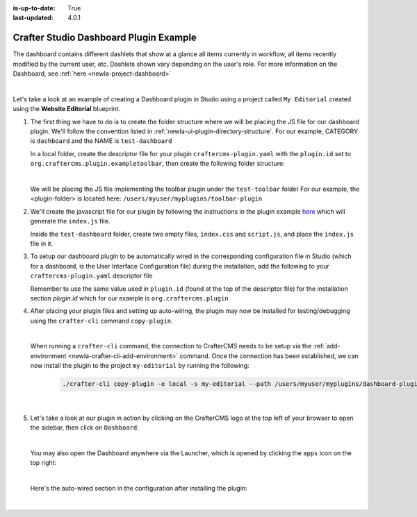 :is-up-to-date: True
:last-updated: 4.0.1

.. index:: Crafter Studio Dashboard Plugin Example, Studio Plugins, Plugins

.. _newIa-plugin-dashboard-example:

=======================================
Crafter Studio Dashboard Plugin Example
=======================================

The dashboard contains different dashlets that show at a glance all items currently in workflow, all items recently modified by the current user, etc. Dashlets shown vary depending on the user's role.
For more information on the Dashboard, see :ref:`here <newIa-project-dashboard>`

.. image:: /_static/images/content-author/project-dashboard.webp
   :align: center
   :alt: Studio Dashboard
   :width: 80%

|

Let's take a look at an example of creating a Dashboard plugin in Studio using a project called ``My Editorial`` created using the **Website Editorial** blueprint.

#. The first thing we have to do is to create the folder structure where we will be placing the JS file for our dashboard plugin.  We'll follow the convention listed in :ref:`newIa-ui-plugin-directory-structure`.  For our example, CATEGORY is ``dashboard`` and the NAME is ``test-dashboard``

   In a local folder, create the descriptor file for your plugin ``craftercms-plugin.yaml`` with the ``plugin.id`` set to ``org.craftercms.plugin.exampletoolbar``, then create the following folder structure:

   .. code-block:: text
         :caption: *Dashboard Plugin Directory Structure*

         <plugin-folder>/
           craftercms-plugin.yaml
           authoring/
             static-assets/
               plugins/
                 org/
                   craftercms/
                     plugin/
                       exampledashboard/
                         dashboard/
                           test-dashboard/

   |

   We will be placing the JS file implementing the toolbar plugin under the ``test-toolbar`` folder
   For our example, the <plugin-folder> is located here: ``/users/myuser/myplugins/toolbar-plugin``

#. We'll create the javascript file for our plugin by following the instructions in the plugin example
   `here <https://github.com/craftercms/authoring-ui-plugin-examples/tree/master/packages/example-component-library>`__ which will generate the
   ``index.js`` file.

   Inside the ``test-dashboard`` folder, create two empty files, ``index.css`` and ``script.js``,
   and place the ``index.js`` file in it.


#. To setup our dashboard plugin to be automatically wired in the corresponding configuration file in Studio (which for a dashboard, is the User Interface Configuration file) during the installation, add the following to your ``craftercms-plugin.yaml`` descriptor file

   .. todo: update yaml

   .. code-block:: yaml
      :linenos:
      :caption: *craftercms-plugin.yaml*
      :emphasize-lines: 17-18

      installation:
        - type: preview-app
          parentXpath: /siteUi/widget[@id='craftercms.components.Dashboard']
          testXpath: //plugin[@id='org.craftercms.plugin.dashboard']
          element:
            name: configuration
            children:
            - name: widgets
              children:
              - name: widget
                attributes:
                - name: id
                  value: org.craftercms.sampleComponentLibraryPlugin.components.reactComponent
                children:
                - name: plugin
                  attributes:
                  - name: id
                    value: org.craftercms.plugin.dashboard
                  - name: type
                    value: dashboard
                  - name: name
                    value: test-dashboard
                  - name: file
                    value: index.js

       |

   Remember to use the same value used in ``plugin.id`` (found at the top of the descriptor file) for the installation section *plugin.id* which for our example is ``org.craftercms.plugin``

#. After placing your plugin files and setting up auto-wiring, the plugin may now be installed for testing/debugging using the ``crafter-cli`` command ``copy-plugin``.

   .. image:: /_static/images/developer/plugins/project-plugins/dashboard-plugin-files.webp
      :align: center
      :alt: Dashboard plugin directory/files
      :width: 80%

   |

   When running a ``crafter-cli`` command, the connection to CrafterCMS needs to be setup via the :ref:`add-environment <newIa-crafter-cli-add-environment>` command. Once the connection has been established, we can now install the plugin to the project ``my-editorial`` by running the following:

      ..  code-block:: bash

          ./crafter-cli copy-plugin -e local -s my-editorial --path /users/myuser/myplugins/dashboard-plugin

      |

#. Let's take a look at our plugin in action by clicking on the CrafterCMS logo at the top left of your browser to open the sidebar, then click on ``Dashboard``:

   .. image:: /_static/images/developer/plugins/project-plugins/dashboard-plugin-in-action.webp
      :align: center
      :alt: Dashboard plugin in action

   |

   You may also open the Dashboard anywhere via the Launcher, which is opened by clicking the ``apps`` icon on the top right:

   .. image:: /_static/images/developer/plugins/project-plugins/open-dashboard-from-launcher.webp
      :align: center
      :alt: Open Dashboard from the Launcher

   |


   Here's the auto-wired section in the configuration after installing the plugin:

   .. code-block:: xml
      :linenos:
      :emphasize-lines: 14-19

      <siteUi>
        ...
        <widget id="craftercms.components.Dashboard">
          <configuration>
            <widgets>
              <widget id="craftercms.components.AwaitingApprovalDashlet">
                <permittedRoles>
                  <role>admin</role>
                  <role>developer</role>
                  <role>publisher</role>
                </permittedRoles>
              </widget>
              ...
              <widget id="org.craftercms.sampleComponentLibraryPlugin.components.reactComponent">
                <plugin id="org.craftercms.plugin.dashboard"
                        type="dashboard"
                        name="test-dashboard"
                        file="index.js"/>
              </widget>
              ...

   |
